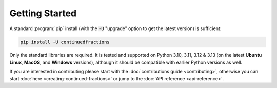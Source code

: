 .. meta::

   :google-site-verification: 3F2Jbz15v4TUv5j0vDJAA-mSyHmYIJq0okBoro3-WMY

===============
Getting Started
===============

A standard :program:`pip` install (with the :code:`-U` "upgrade" option to get the latest version) is sufficient:

.. code:: python

   pip install -U continuedfractions

Only the standard libraries are required. It is tested and supported on Python 3.10, 3.11, 3.12 & 3.13 (on the latest **Ubuntu Linux**, **MacOS**, and **Windows** versions), although it should be compatible with earlier Python versions as well.

If you are interested in contributing please start with the :doc:`contributions guide <contributing>`, otherwise you can start :doc:`here <creating-continued-fractions>` or jump to the :doc:`API reference <api-reference>`.
